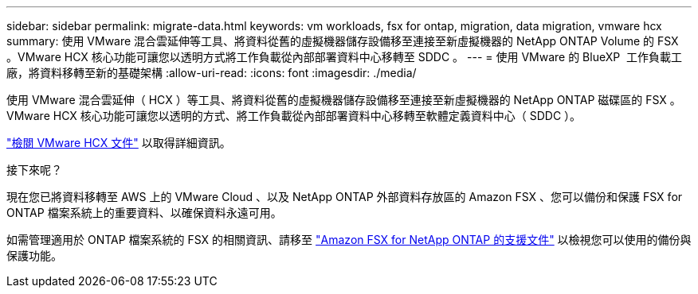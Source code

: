 ---
sidebar: sidebar 
permalink: migrate-data.html 
keywords: vm workloads, fsx for ontap, migration, data migration, vmware hcx 
summary: 使用 VMware 混合雲延伸等工具、將資料從舊的虛擬機器儲存設備移至連接至新虛擬機器的 NetApp ONTAP Volume 的 FSX 。VMware HCX 核心功能可讓您以透明方式將工作負載從內部部署資料中心移轉至 SDDC 。 
---
= 使用 VMware 的 BlueXP  工作負載工廠，將資料移轉至新的基礎架構
:allow-uri-read: 
:icons: font
:imagesdir: ./media/


[role="lead"]
使用 VMware 混合雲延伸（ HCX ）等工具、將資料從舊的虛擬機器儲存設備移至連接至新虛擬機器的 NetApp ONTAP 磁碟區的 FSX 。VMware HCX 核心功能可讓您以透明的方式、將工作負載從內部部署資料中心移轉至軟體定義資料中心（ SDDC ）。

https://docs.vmware.com/en/VMware-Cloud-on-AWS/services/com.vmware.vmc-aws-operations/GUID-E8671FC6-F64B-4D41-8F01-B6120B0E3675.html["檢閱 VMware HCX 文件"^] 以取得詳細資訊。

.接下來呢？
現在您已將資料移轉至 AWS 上的 VMware Cloud 、以及 NetApp ONTAP 外部資料存放區的 Amazon FSX 、您可以備份和保護 FSX for ONTAP 檔案系統上的重要資料、以確保資料永遠可用。

如需管理適用於 ONTAP 檔案系統的 FSX 的相關資訊、請移至 https://docs.netapp.com/us-en/workload-fsx-ontap/index.html["Amazon FSX for NetApp ONTAP 的支援文件"] 以檢視您可以使用的備份與保護功能。
